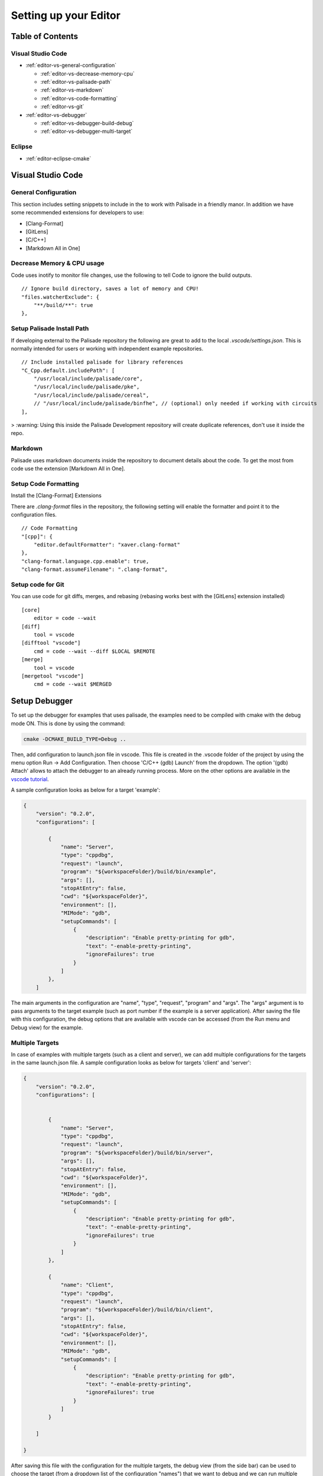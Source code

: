 Setting up your Editor
====================================


**Table of Contents**
---------------------

Visual Studio Code
^^^^^^^^^^^^^^^^^^^^^^^

- :ref:`editor-vs-general-configuration`

  - :ref:`editor-vs-decrease-memory-cpu`
  - :ref:`editor-vs-palisade-path`
  - :ref:`editor-vs-markdown`
  - :ref:`editor-vs-code-formatting`
  - :ref:`editor-vs-git`

- :ref:`editor-vs-debugger`

  - :ref:`editor-vs-debugger-build-debug`
  - :ref:`editor-vs-debugger-multi-target`

Eclipse
^^^^^^^^^^^^^^^^^^^^^^^

- :ref:`editor-eclipse-cmake`


Visual Studio Code
-----------------------

.. _editor-vs-general-configuration:

General Configuration
^^^^^^^^^^^^^^^^^^^^^

This section includes setting snippets to include in the to work with Palisade in a friendly manor. In addition we have some recommended extensions for developers to use:

- [Clang-Format]
- [GitLens]
- [C/C++]
- [Markdown All in One]


.. _editor-vs-decrease-memory-cpu:

Decrease Memory & CPU usage
^^^^^^^^^^^^^^^^^^^^^^^^^^^

Code uses inotify to monitor file changes, use the following to tell Code to ignore the build outputs.

::

    // Ignore build directory, saves a lot of memory and CPU!
    "files.watcherExclude": {
        "**/build/**": true
    },


.. _editor-vs-palisade-path:

Setup Palisade Install Path
^^^^^^^^^^^^^^^^^^^^^^^^^^^

If developing external to the Palisade repository the following are great to add to the local `.vscode/settings.json`. This is normally intended for users or working with independent example repositories.

::

    // Include installed palisade for library references
    "C_Cpp.default.includePath": [
        "/usr/local/include/palisade/core",
        "/usr/local/include/palisade/pke",
        "/usr/local/include/palisade/cereal",
        // "/usr/local/include/palisade/binfhe", // (optional) only needed if working with circuits
    ],

> :warning: Using this inside the Palisade Development repository will create duplicate references, don't use it inside the repo.


.. _editor-vs-markdown:

Markdown
^^^^^^^^

Palisade uses markdown documents inside the repository to document details about the code. To get the most from code use the extension [Markdown All in One].

.. _editor-vs-code-formatting:

Setup Code Formatting
^^^^^^^^^^^^^^^^^^^^^

Install the [Clang-Format] Extensions

There are `.clang-format` files in the repository, the following setting will enable the formatter and point it to the configuration files.

::

    // Code Formatting
    "[cpp]": {
        "editor.defaultFormatter": "xaver.clang-format"
    },
    "clang-format.language.cpp.enable": true,
    "clang-format.assumeFilename": ".clang-format",


.. _editor-vs-git:

Setup code for Git
^^^^^^^^^^^^^^^^^^

You can use code for git diffs, merges, and rebasing (rebasing works best with the [GitLens] extension installed)

::

    [core]
        editor = code --wait
    [diff]
        tool = vscode
    [difftool "vscode"]
        cmd = code --wait --diff $LOCAL $REMOTE
    [merge]
        tool = vscode
    [mergetool "vscode"]
        cmd = code --wait $MERGED



.. _editor-vs-debugger:

Setup Debugger
--------------

To set up the debugger for examples that uses palisade, the examples need to be compiled with cmake with the debug mode ON. This is done by using the command:

.. code-block:: bash

    cmake -DCMAKE_BUILD_TYPE=Debug ..

Then, add configuration to launch.json file in vscode. This file is created in the .vscode folder of the project by using the menu option Run -> Add Configuration. Then choose 'C/C++ (gdb) Launch' from the dropdown. The option '(gdb) Attach' allows to attach the debugger to an already running process. More on the other options are available in the
`vscode tutorial <https://code.visualstudio.com/docs/editor/debugging/>`_.

A sample configuration looks as below for a target 'example':

.. code-block:: json

    {
        "version": "0.2.0",
        "configurations": [

            {
                "name": "Server",
                "type": "cppdbg",
                "request": "launch",
                "program": "${workspaceFolder}/build/bin/example",
                "args": [],
                "stopAtEntry": false,
                "cwd": "${workspaceFolder}",
                "environment": [],
                "MIMode": "gdb",
                "setupCommands": [
                    {
                        "description": "Enable pretty-printing for gdb",
                        "text": "-enable-pretty-printing",
                        "ignoreFailures": true
                    }
                ]
            },
        ]

The main arguments in the configuration are "name", "type", "request", "program" and "args". The "args"
argument is to pass arguments to the target example (such as port number if the example is a server application). After saving the file with this configuration, the debug options that are available with vscode can be accessed (from the Run menu and Debug view) for the example.


.. _editor-vs-debugger-multi-target:

Multiple Targets
^^^^^^^^^^^^^^^^

In case of examples with multiple targets (such as a client and server), we can add multiple configurations for the targets in the same launch.json file. A sample configuration looks as below for targets 'client' and 'server':

.. code-block:: json

    {
        "version": "0.2.0",
        "configurations": [


            {
                "name": "Server",
                "type": "cppdbg",
                "request": "launch",
                "program": "${workspaceFolder}/build/bin/server",
                "args": [],
                "stopAtEntry": false,
                "cwd": "${workspaceFolder}",
                "environment": [],
                "MIMode": "gdb",
                "setupCommands": [
                    {
                        "description": "Enable pretty-printing for gdb",
                        "text": "-enable-pretty-printing",
                        "ignoreFailures": true
                    }
                ]
            },

            {
                "name": "Client",
                "type": "cppdbg",
                "request": "launch",
                "program": "${workspaceFolder}/build/bin/client",
                "args": [],
                "stopAtEntry": false,
                "cwd": "${workspaceFolder}",
                "environment": [],
                "MIMode": "gdb",
                "setupCommands": [
                    {
                        "description": "Enable pretty-printing for gdb",
                        "text": "-enable-pretty-printing",
                        "ignoreFailures": true
                    }
                ]
            }

        ]

    }

After saving this file with the configuration for the multiple targets, the debug view (from the side bar) can be used to choose the target (from a dropdown list of the configuration "names") that we want to debug and we can run multiple debuggers for different targets.

.. _editor-vs-debugger-build-debug:

Build and Debug
^^^^^^^^^^^^^^^^

To enable rebuilding with cmake options before debugging use the ``task.json``. This file is stored in ``.vscode`` directory.

``task.json``

.. code-block:: json

    {
        "label": "buildCmake",
        "type": "shell",
        "command": "cd build && rm CMakeCache.txt && cmake .. -DCMAKE_BUILD_TYPE=Debug && make"
    },

and add it to your launch options in ``launch.json``

``launch.json``

.. code-block:: json

            "preLaunchTask": "buildCmake32",

> **Note** - this goes at the same level as ``name``, ``type``, etc.


<!-- References -->

- `GitLens <https://marketplace.visualstudio.com/items?itemName=eamodio.gitlens/>`_.

- `Clang-Format <https://marketplace.visualstudio.com/items?itemName=xaver.clang-format/>`_.

- `C/C++ <https://marketplace.visualstudio.com/items?itemName=ms-vscode.cpptools/>`_.

- `Markdown All In One <https://marketplace.visualstudio.com/items?itemName=yzhang.markdown-all-in-one/>`_.


.. _editor-eclipse:

Eclipse
--------

.. _editor-eclipse-cmake:

CMAKE
^^^^^^^^^^^^

Developers that wish to use Eclipse for building PALISADE can use the shell script ``configure/setup-eclipse-cmake.sh``.
This script should be run in the users build tree. All command line arguments are passed to CMake. The shell configures the build tree so that it can be imported into Eclipse, and built directly from Eclipse.

